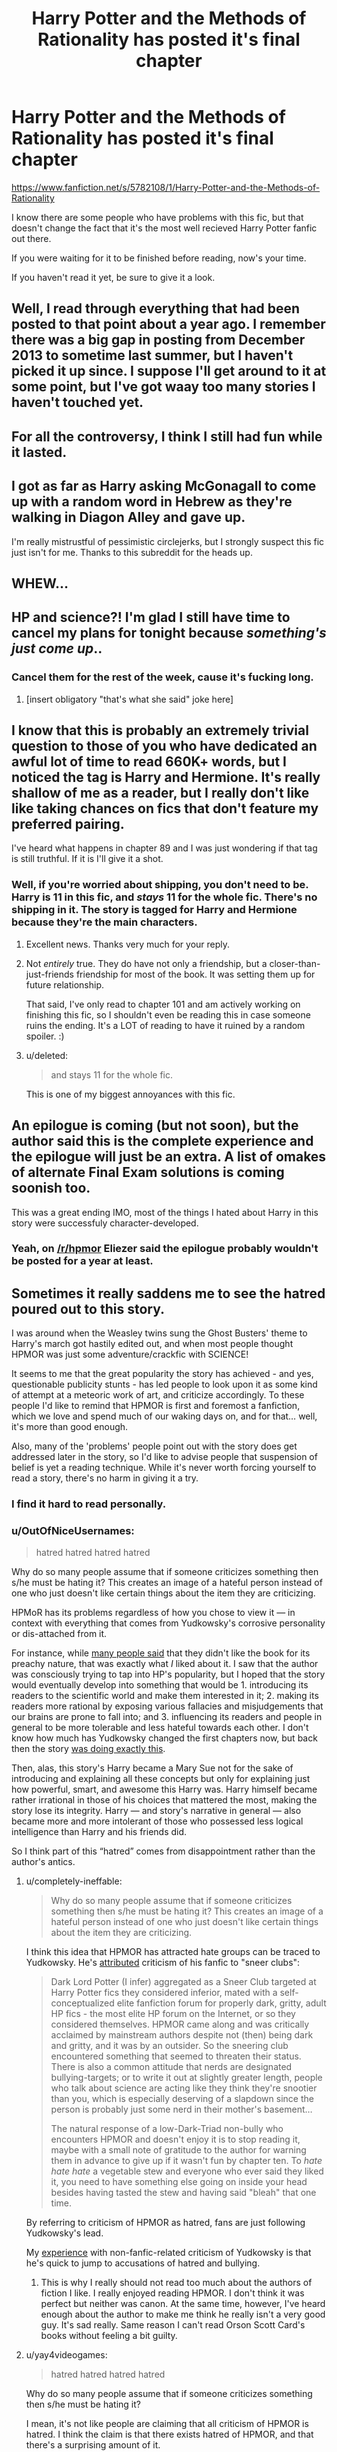 #+TITLE: Harry Potter and the Methods of Rationality has posted it's final chapter

* Harry Potter and the Methods of Rationality has posted it's final chapter
:PROPERTIES:
:Author: Cedrics_Diggory
:Score: 22
:DateUnix: 1426358715.0
:DateShort: 2015-Mar-14
:FlairText: Misc
:END:
[[https://www.fanfiction.net/s/5782108/1/Harry-Potter-and-the-Methods-of-Rationality]]

I know there are some people who have problems with this fic, but that doesn't change the fact that it's the most well recieved Harry Potter fanfic out there.

If you were waiting for it to be finished before reading, now's your time.

If you haven't read it yet, be sure to give it a look.


** Well, I read through everything that had been posted to that point about a year ago. I remember there was a big gap in posting from December 2013 to sometime last summer, but I haven't picked it up since. I suppose I'll get around to it at some point, but I've got waay too many stories I haven't touched yet.
:PROPERTIES:
:Score: 7
:DateUnix: 1426368187.0
:DateShort: 2015-Mar-15
:END:


** For all the controversy, I think I still had fun while it lasted.
:PROPERTIES:
:Author: Subrosian_Smithy
:Score: 8
:DateUnix: 1426371527.0
:DateShort: 2015-Mar-15
:END:


** I got as far as Harry asking McGonagall to come up with a random word in Hebrew as they're walking in Diagon Alley and gave up.

I'm really mistrustful of pessimistic circlejerks, but I strongly suspect this fic just isn't for me. Thanks to this subreddit for the heads up.
:PROPERTIES:
:Score: 3
:DateUnix: 1426555005.0
:DateShort: 2015-Mar-17
:END:


** WHEW...
:PROPERTIES:
:Author: sitman
:Score: 7
:DateUnix: 1426360090.0
:DateShort: 2015-Mar-14
:END:


** HP and science?! I'm glad I still have time to cancel my plans for tonight because /something's just come up/..
:PROPERTIES:
:Author: utxiw
:Score: 6
:DateUnix: 1426365585.0
:DateShort: 2015-Mar-15
:END:

*** Cancel them for the rest of the week, cause it's fucking long.
:PROPERTIES:
:Author: Guizkane
:Score: 13
:DateUnix: 1426374189.0
:DateShort: 2015-Mar-15
:END:

**** [insert obligatory "that's what she said" joke here]
:PROPERTIES:
:Author: Iyrsiiea
:Score: 1
:DateUnix: 1426399038.0
:DateShort: 2015-Mar-15
:END:


** I know that this is probably an extremely trivial question to those of you who have dedicated an awful lot of time to read 660K+ words, but I noticed the tag is Harry and Hermione. It's really shallow of me as a reader, but I really don't like like taking chances on fics that don't feature my preferred pairing.

I've heard what happens in chapter 89 and I was just wondering if that tag is still truthful. If it is I'll give it a shot.
:PROPERTIES:
:Score: 2
:DateUnix: 1426372769.0
:DateShort: 2015-Mar-15
:END:

*** Well, if you're worried about shipping, you don't need to be. Harry is 11 in this fic, and /stays/ 11 for the whole fic. There's no shipping in it. The story is tagged for Harry and Hermione because they're the main characters.
:PROPERTIES:
:Author: Cedrics_Diggory
:Score: 8
:DateUnix: 1426374493.0
:DateShort: 2015-Mar-15
:END:

**** Excellent news. Thanks very much for your reply.
:PROPERTIES:
:Score: 7
:DateUnix: 1426374885.0
:DateShort: 2015-Mar-15
:END:


**** Not /entirely/ true. They do have not only a friendship, but a closer-than-just-friends friendship for most of the book. It was setting them up for future relationship.

That said, I've only read to chapter 101 and am actively working on finishing this fic, so I shouldn't even be reading this in case someone ruins the ending. It's a LOT of reading to have it ruined by a random spoiler. :)
:PROPERTIES:
:Score: 1
:DateUnix: 1427326638.0
:DateShort: 2015-Mar-26
:END:


**** u/deleted:
#+begin_quote
  and stays 11 for the whole fic.
#+end_quote

This is one of my biggest annoyances with this fic.
:PROPERTIES:
:Score: -1
:DateUnix: 1426380470.0
:DateShort: 2015-Mar-15
:END:


** An epilogue is coming (but not soon), but the author said this is the complete experience and the epilogue will just be an extra. A list of omakes of alternate Final Exam solutions is coming soonish too.

This was a great ending IMO, most of the things I hated about Harry in this story were successfuly character-developed.
:PROPERTIES:
:Score: 4
:DateUnix: 1426359493.0
:DateShort: 2015-Mar-14
:END:

*** Yeah, on [[/r/hpmor]] Eliezer said the epilogue probably wouldn't be posted for a year at least.
:PROPERTIES:
:Author: Cedrics_Diggory
:Score: 2
:DateUnix: 1426359758.0
:DateShort: 2015-Mar-14
:END:


** Sometimes it really saddens me to see the hatred poured out to this story.

I was around when the Weasley twins sung the Ghost Busters' theme to Harry's march got hastily edited out, and when most people thought HPMOR was just some adventure/crackfic with SCIENCE!

It seems to me that the great popularity the story has achieved - and yes, questionable publicity stunts - has led people to look upon it as some kind of attempt at a meteoric work of art, and criticize accordingly. To these people I'd like to remind that HPMOR is first and foremost a fanfiction, which we love and spend much of our waking days on, and for that... well, it's more than good enough.

Also, many of the 'problems' people point out with the story does get addressed later in the story, so I'd like to advise people that suspension of belief is yet a reading technique. While it's never worth forcing yourself to read a story, there's no harm in giving it a try.
:PROPERTIES:
:Author: snowywish
:Score: 4
:DateUnix: 1426359386.0
:DateShort: 2015-Mar-14
:END:

*** I find it hard to read personally.
:PROPERTIES:
:Author: tn5421
:Score: 14
:DateUnix: 1426359744.0
:DateShort: 2015-Mar-14
:END:


*** u/OutOfNiceUsernames:
#+begin_quote
  hatred hatred hatred hatred
#+end_quote

Why do so many people assume that if someone criticizes something then s/he must be hating it? This creates an image of a hateful person instead of one who just doesn't like certain things about the item they are criticizing.

HPMoR has its problems regardless of how you chose to view it --- in context with everything that comes from Yudkowsky's corrosive personality or dis-attached from it.

For instance, while [[http://www.reddit.com/r/HPfanfiction/search?q=rationality&restrict_sr=on&sort=top&t=all][many people said]] that they didn't like the book for its preachy nature, that was exactly what /I/ liked about it. I saw that the author was consciously trying to tap into HP's popularity, but I hoped that the story would eventually develop into something that would be 1. introducing its readers to the scientific world and make them interested in it; 2. making its readers more rational by exposing various fallacies and misjudgements that our brains are prone to fall into; and 3. influencing its readers and people in general to be more tolerable and less hateful towards each other. I don't know how much has Yudkowsky changed the first chapters now, but back then the story [[https://docs.google.com/spreadsheet/ccc?key=0AgMO6eGi9VEhdEJLdmllQldjWTgwYld3SU1CLWpVWVE#gid=0][was doing exactly this]].

Then, alas, this story's Harry became a Mary Sue not for the sake of introducing and explaining all these concepts but only for explaining just how powerful, smart, and awesome this Harry was. Harry himself became rather irrational in those of his choices that mattered the most, making the story lose its integrity. Harry --- and story's narrative in general --- also became more and more intolerant of those who possessed less logical intelligence than Harry and his friends did.

So I think part of this “hatred” comes from disappointment rather than the author's antics.
:PROPERTIES:
:Author: OutOfNiceUsernames
:Score: 22
:DateUnix: 1426364340.0
:DateShort: 2015-Mar-14
:END:

**** u/completely-ineffable:
#+begin_quote
  Why do so many people assume that if someone criticizes something then s/he must be hating it? This creates an image of a hateful person instead of one who just doesn't like certain things about the item they are criticizing.
#+end_quote

I think this idea that HPMOR has attracted hate groups can be traced to Yudkowsky. He's [[http://www.reddit.com/r/HPMOR/comments/2n3yh5/what_is_it_with_dark_lord_potter_and_hpmor/cmad6x3][attributed]] criticism of his fanfic to "sneer clubs":

#+begin_quote
  Dark Lord Potter (I infer) aggregated as a Sneer Club targeted at Harry Potter fics they considered inferior, mated with a self-conceptualized elite fanfiction forum for properly dark, gritty, adult HP fics - the most elite HP forum on the Internet, or so they considered themselves. HPMOR came along and was critically acclaimed by mainstream authors despite not (then) being dark and gritty, and it was by an outsider. So the sneering club encountered something that seemed to threaten their status. There is also a common attitude that nerds are designated bullying-targets; or to write it out at slightly greater length, people who talk about science are acting like they think they're snootier than you, which is especially deserving of a slapdown since the person is probably just some nerd in their mother's basement...

  The natural response of a low-Dark-Triad non-bully who encounters HPMOR and doesn't enjoy it is to stop reading it, maybe with a small note of gratitude to the author for warning them in advance to give up if it wasn't fun by chapter ten. To /hate hate hate/ a vegetable stew and everyone who ever said they liked it, you need to have something else going on inside your head besides having tasted the stew and having said "bleah" that one time.
#+end_quote

By referring to criticism of HPMOR as hatred, fans are just following Yudkowsky's lead.

My [[http://www.reddit.com/r/badmathematics/comments/2bazyc/0_and_1_are_not_probabilities_any_more_than/cj43y8k][experience]] with non-fanfic-related criticism of Yudkowsky is that he's quick to jump to accusations of hatred and bullying.
:PROPERTIES:
:Author: completely-ineffable
:Score: 6
:DateUnix: 1426449930.0
:DateShort: 2015-Mar-15
:END:

***** This is why I really should not read too much about the authors of fiction I like. I really enjoyed reading HPMOR. I don't think it was perfect but neither was canon. At the same time, however, I've heard enough about the author to make me think he really isn't a very good guy. It's sad really. Same reason I can't read Orson Scott Card's books without feeling a bit guilty.
:PROPERTIES:
:Author: space_fountain
:Score: 2
:DateUnix: 1426470294.0
:DateShort: 2015-Mar-16
:END:


**** u/yay4videogames:
#+begin_quote

  #+begin_quote
    hatred hatred hatred hatred
  #+end_quote

  Why do so many people assume that if someone criticizes something then s/he must be hating it?
#+end_quote

I mean, it's not like people are claiming that all criticism of HPMOR is hatred. I think the claim is that there exists hatred of HPMOR, and that there's a surprising amount of it.

For example, take a look at the thread "[[http://www.reddit.com/r/HPfanfiction/comments/2u2vhl/final_arc_of_harry_potter_the_methods_of/][Final arc of Harry Potter & the Methods of Rationality is finally underway!]]". Not a lot of the phrasing explicitly says hatred, but nearly every comment is critical of the story, and in a manner that doesn't come across as literary criticism. Some examples (all of these are from upvoted comments):

19 upvotes:

#+begin_quote
  The fic was horrible and the author is very arrogant.
#+end_quote

7 upvotes:

#+begin_quote
  I hope it doesn't make the list of recommended fic on TV tropes.
#+end_quote

5 upvotes:

#+begin_quote
  This is the best fanfiction news I've heard in a long time.

  No, really. *I hate the story* and think the author comes off as complete douche. It's just that I can't wait for him to leave the fandom and then we can all stop having to tolerate his legion of fanboys pimping this story at literally every opportunity.
#+end_quote

However, to be fair, I have to admit that a lot of extremely valid criticism is unjustly considered hatred by people that really, /really/ like the story. For example, I think this guy in the comment thread for the last HPMOR chapter is likely to react a little bit more emotionally to criticism of the story than I might:

#+begin_quote
  Kind of a lengthy comment, but the ending has me emotionally charged in both good and bad ways.

  I'm crying, sobbing, even as I was reading and now as I type this.

  ...
#+end_quote
:PROPERTIES:
:Author: yay4videogames
:Score: 9
:DateUnix: 1426376012.0
:DateShort: 2015-Mar-15
:END:


**** He's really not a Mary Sue. He's very far from perfect and makes a reasonable amount of blunders.
:PROPERTIES:
:Author: jimmpony
:Score: 2
:DateUnix: 1430532449.0
:DateShort: 2015-May-02
:END:


** Now that it's done can we stop making such a big deal about it?
:PROPERTIES:
:Author: OilersRiders15
:Score: 2
:DateUnix: 1426397630.0
:DateShort: 2015-Mar-15
:END:


** And?
:PROPERTIES:
:Author: Karinta
:Score: -2
:DateUnix: 1426392581.0
:DateShort: 2015-Mar-15
:END:
